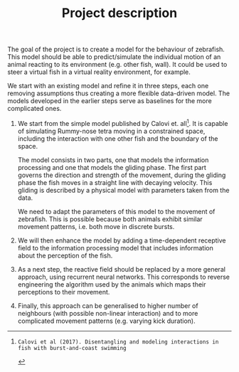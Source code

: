 #+TITLE: Project description
#+TOC: nil

The goal of the project is to create a model for the behaviour of zebrafish.
This model should be able to predict/simulate the individual motion of an animal reacting to its environment (e.g. other fish, wall).
It could be used to steer a virtual fish in a virtual reality environment, for example.

We start with an existing model and refine it in three steps, each one removing assumptions thus creating a more flexible data-driven model.
The models developed in the earlier steps serve as baselines for the more complicated ones.
1. 
    We start from the simple model published by Calovi et. all[1].
    It is capable of simulating Rummy-nose tetra moving in a constrained space, including the interaction with one other fish and the boundary of the space.

    The model consists in two parts, one that models the information processing and one that models the gliding phase.
    The first part governs the direction and strength of the movement, during the gliding phase the fish moves in a straight line with decaying velocity.
    This gliding is described by a physical model with parameters taken from the data.

    We need to adapt the parameters of this model to the movement of zebrafish.
    This is possible because both animals exhibit similar movement patterns, i.e. both move in discrete bursts.
2. 
    We will then enhance the model by adding a time-dependent receptive field to the information processing model that includes information about the perception of the fish.
3.
    As a next step, the reactive field should be replaced by a more general approach, using recurrent neural networks.
    This corresponds to reverse engineering the algorithm used by the animals which maps their perceptions to their movement.
4.
    Finally, this approach can be generalised to higher number of neighbours (with possible non-linear interaction) and to more complicated movement patterns (e.g. varying kick duration).

[1]: Calovi et al (2017). Disentangling and modeling interactions in fish with burst-and-coast swimming
